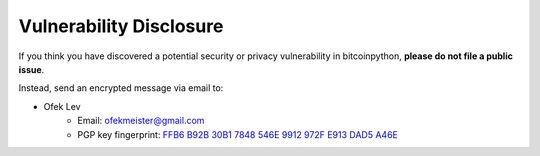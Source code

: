 .. _vulnerabilities:

Vulnerability Disclosure
========================

If you think you have discovered a potential security or privacy vulnerability
in bitcoinpython, **please do not file a public issue**.

Instead, send an encrypted message via email to:

- Ofek Lev
    * Email: `ofekmeister@gmail.com <mailto:ofekmeister@gmail.com>`_
    * PGP key fingerprint: `FFB6 B92B 30B1 7848 546E 9912 972F E913 DAD5 A46E`_

.. _FFB6 B92B 30B1 7848 546E 9912 972F E913 DAD5 A46E: https://keybase.io/ofek/pgp_keys.asc?fingerprint=ffb6b92b30b17848546e9912972fe913dad5a46e
